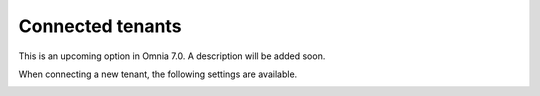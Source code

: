 Connected tenants
=============================================

This is an upcoming option in Omnia 7.0. A description will be added soon.

.. image:: connected-tenants.png

When connecting a new tenant, the following settings are available.

.. image:: connected-tenants-new.png
